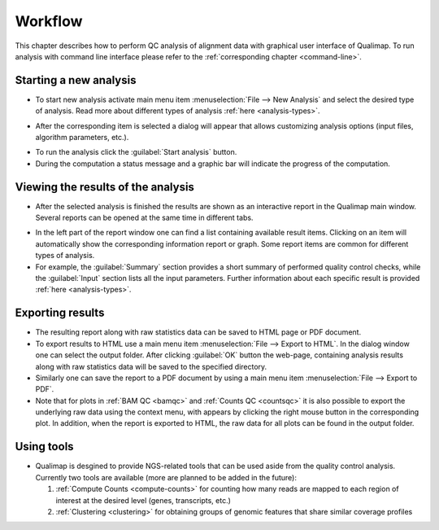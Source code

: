 .. _workflow:

Workflow
========

This chapter describes how to perform QC analysis of alignment data with graphical user interface of Qualimap. To run analysis with command line interface please refer to the :ref:`corresponding chapter <command-line>`.

Starting a new analysis
-----------------------

- To start new analysis activate main menu item :menuselection:`File --> New Analysis` and select the desired type of analysis. Read more about different types of analysis :ref:`here <analysis-types>`.  

.. image:: images/start_analysis.png
    :width: 500pt
    :align: center


- After the corresponding item is selected a dialog will appear that allows customizing  analysis options (input  files, algorithm parameters, etc.). 

.. image:: images/genomic.png
   :width: 500pt    
   :align: center


- To run the analysis click the :guilabel:`Start analysis` button. 

- During the computation a status message and a graphic bar will indicate the progress of the computation. 

Viewing the results of the analysis
-----------------------------------

- After the selected analysis is finished the results are shown as an interactive report in the Qualimap main window. Several reports can be opened at the same time in different tabs. 

.. image:: images/output.png
   :width: 500pt    
   :align: center

- In the left part of the report window one can find a list containing available result items. Clicking on an item will automatically show the corresponding information report or graph. Some report items are common for different types of analysis. 

- For example, the :guilabel:`Summary` section provides a short summary of performed quality control checks, while the :guilabel:`Input` section lists all the input parameters. Further information about each specific result is provided :ref:`here <analysis-types>`.

.. _export:

Exporting results
-----------------

- The resulting report along with raw statistics data can be saved to HTML page or PDF document.

- To export results to HTML use a main menu item :menuselection:`File --> Export to HTML`. In the dialog window one can select the output folder. After clicking :guilabel:`OK` button the web-page, containing analysis results along with raw statistics data will be saved to the specified directory.

- Similarly one can save the report to a PDF document by using a main menu item :menuselection:`File --> Export to PDF`.

- Note that for plots in :ref:`BAM QC <bamqc>` and :ref:`Counts QC <countsqc>` it is also possible to export the underlying raw data using the context menu, with appears by clicking the right mouse button in the corresponding plot. In addition, when the report is exported to HTML, the raw data for all plots can be found in the output folder.


Using tools
-----------

- Qualimap is desgined to provide NGS-related tools that can be used aside from the quality control analysis. Currently two tools are available (more are planned to be added in the future):
  
  1. :ref:`Compute Counts <compute-counts>` for counting how many reads are mapped to each region of interest at the desired level (genes, transcripts, etc.)
 
  2. :ref:`Clustering <clustering>` for obtaining groups of genomic features that share similar coverage profiles
  
